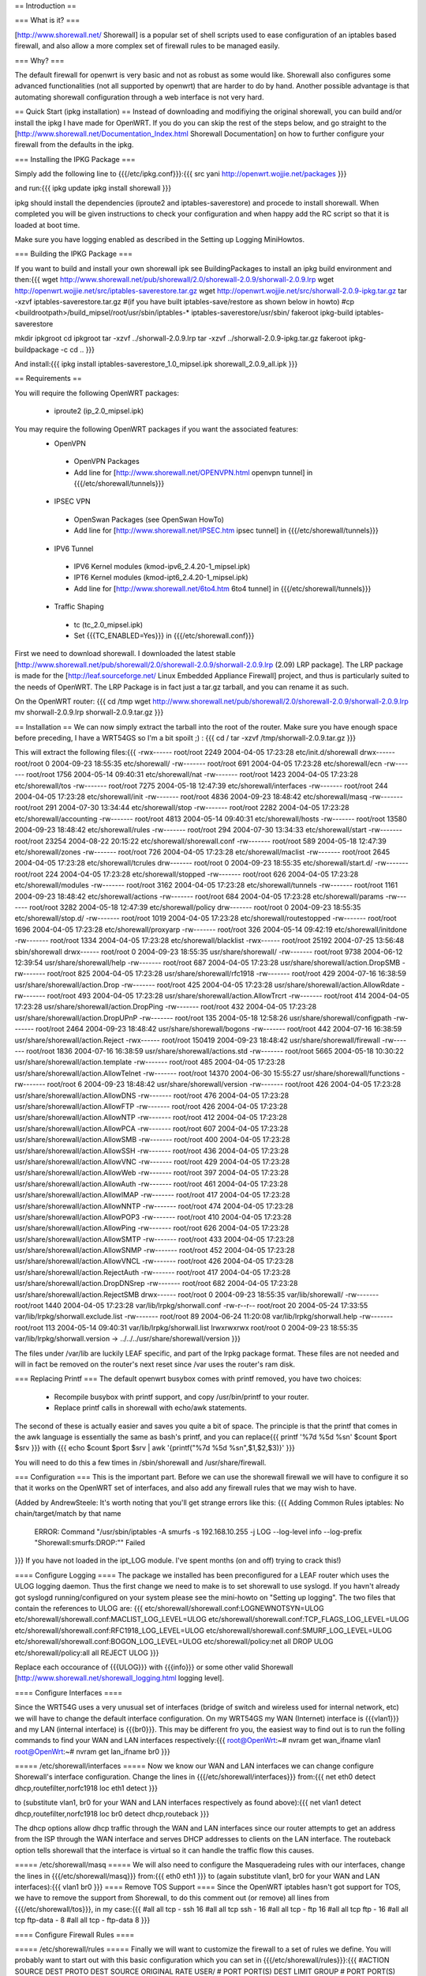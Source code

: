 == Introduction ==

=== What is it? ===

[http://www.shorewall.net/ Shorewall] is a popular set of shell scripts used to ease configuration of an iptables based firewall, and also allow a more complex set of firewall rules to be managed easily.

=== Why? ===

The default firewall for openwrt is very basic and not as robust as some would like. Shorewall also configures some advanced functionalities (not all supported by openwrt) that are harder to do by hand. Another possible advantage is that automating shorewall configuration through a web interface is not very hard.

== Quick Start (ipkg installation) ==
Instead of downloading and modifiying the original shorewall, you can build and/or install the ipkg I have made for OpenWRT. If you do you can skip the rest of the steps below, and go straight to the [http://www.shorewall.net/Documentation_Index.html Shorewall Documentation] on how to further configure your firewall from the defaults in the ipkg.

=== Installing the IPKG Package ===

Simply add the following line to {{{/etc/ipkg.conf}}}:{{{
src yani http://openwrt.wojjie.net/packages
}}}

and run:{{{
ipkg update
ipkg install shorewall
}}}

ipkg should install the dependencies (iproute2 and iptables-saverestore) and procede to install shorewall. When completed you will be given instructions to check your configuration and when happy add the RC script so that it is loaded at boot time.

Make sure you have logging enabled as described in the Setting up Logging MiniHowtos.

=== Building the IPKG Package ===

If you want to build and install your own shorewall ipk see BuildingPackages to install an ipkg build environment and then:{{{
wget http://www.shorewall.net/pub/shorewall/2.0/shorewall-2.0.9/shorwall-2.0.9.lrp
wget http://openwrt.wojjie.net/src/iptables-saverestore.tar.gz
wget http://openwrt.wojjie.net/src/shorwall-2.0.9-ipkg.tar.gz
tar -xzvf iptables-saverestore.tar.gz
#(if you have built iptables-save/restore as shown below in howto)
#cp <buildrootpath>/build_mipsel/root/usr/sbin/iptables-* iptables-saverestore/usr/sbin/
fakeroot ipkg-build iptables-saverestore

mkdir ipkgroot
cd ipkgroot
tar -xzvf ../shorwall-2.0.9.lrp
tar -xzvf ../shorwall-2.0.9-ipkg.tar.gz
fakeroot ipkg-buildpackage -c
cd ..
}}}

And install:{{{
ipkg install iptables-saverestore_1.0_mipsel.ipk shorewall_2.0.9_all.ipk
}}}

== Requirements ==

You will require the following OpenWRT packages:

 * iproute2 (ip_2.0_mipsel.ipk)

You may require the following OpenWRT packages if you want the associated features:
 * OpenVPN
  * OpenVPN Packages
  * Add line for [http://www.shorewall.net/OPENVPN.html openvpn tunnel] in {{{/etc/shorewall/tunnels}}}
 * IPSEC VPN
  * OpenSwan Packages (see OpenSwan HowTo)
  * Add line for [http://www.shorewall.net/IPSEC.htm ipsec tunnel] in {{{/etc/shorewall/tunnels}}}
 * IPV6 Tunnel
  * IPV6 Kernel modules (kmod-ipv6_2.4.20-1_mipsel.ipk)
  * IPT6 Kernel modules (kmod-ipt6_2.4.20-1_mipsel.ipk)
  * Add line for [http://www.shorewall.net/6to4.htm 6to4 tunnel] in {{{/etc/shorewall/tunnels}}}
 * Traffic Shaping
  * tc (tc_2.0_mipsel.ipk)
  * Set {{{TC_ENABLED=Yes}}} in {{{/etc/shorewall.conf}}}

First we need to download shorewall. I downloaded the latest stable [http://www.shorewall.net/pub/shorewall/2.0/shorewall-2.0.9/shorwall-2.0.9.lrp (2.09) LRP package]. The LRP package is made for the [http://leaf.sourceforge.net/ Linux Embedded Appliance Firewall] project, and thus is particularly suited to the needs of OpenWRT. The LRP Package is in fact just a tar.gz tarball, and you can rename it as such.

On the OpenWRT router: {{{
cd /tmp
wget http://www.shorewall.net/pub/shorewall/2.0/shorewall-2.0.9/shorwall-2.0.9.lrp
mv shorwall-2.0.9.lrp shorwall-2.0.9.tar.gz
}}}

== Installation ==
We can now simply extract the tarball into the root of the router. Make sure you have enough space before preceding, I have a WRT54GS so I'm a bit spoilt ;) : {{{
cd /
tar -xzvf /tmp/shorwall-2.0.9.tar.gz
}}}

This will extract the following files:{{{
-rwx------ root/root 2249 2004-04-05 17:23:28 etc/init.d/shorewall
drwx------ root/root 0 2004-09-23 18:55:35 etc/shorewall/
-rw------- root/root 691 2004-04-05 17:23:28 etc/shorewall/ecn
-rw------- root/root 1756 2004-05-14 09:40:31 etc/shorewall/nat
-rw------- root/root 1423 2004-04-05 17:23:28 etc/shorewall/tos
-rw------- root/root 7275 2004-05-18 12:47:39 etc/shorewall/interfaces
-rw------- root/root 244 2004-04-05 17:23:28 etc/shorewall/init
-rw------- root/root 4836 2004-09-23 18:48:42 etc/shorewall/masq
-rw------- root/root 291 2004-07-30 13:34:44 etc/shorewall/stop
-rw------- root/root 2282 2004-04-05 17:23:28 etc/shorewall/accounting
-rw------- root/root 4813 2004-05-14 09:40:31 etc/shorewall/hosts
-rw------- root/root 13580 2004-09-23 18:48:42 etc/shorewall/rules
-rw------- root/root 294 2004-07-30 13:34:33 etc/shorewall/start
-rw------- root/root 23254 2004-08-22 20:15:22 etc/shorewall/shorewall.conf
-rw------- root/root 589 2004-05-18 12:47:39 etc/shorewall/zones
-rw------- root/root 726 2004-04-05 17:23:28 etc/shorewall/maclist
-rw------- root/root 2645 2004-04-05 17:23:28 etc/shorewall/tcrules
drw------- root/root 0 2004-09-23 18:55:35 etc/shorewall/start.d/
-rw------- root/root 224 2004-04-05 17:23:28 etc/shorewall/stopped
-rw------- root/root 626 2004-04-05 17:23:28 etc/shorewall/modules
-rw------- root/root 3162 2004-04-05 17:23:28 etc/shorewall/tunnels
-rw------- root/root 1161 2004-09-23 18:48:42 etc/shorewall/actions
-rw------- root/root 684 2004-04-05 17:23:28 etc/shorewall/params
-rw------- root/root 3282 2004-05-18 12:47:39 etc/shorewall/policy
drw------- root/root 0 2004-09-23 18:55:35 etc/shorewall/stop.d/
-rw------- root/root 1019 2004-04-05 17:23:28 etc/shorewall/routestopped
-rw------- root/root 1696 2004-04-05 17:23:28 etc/shorewall/proxyarp
-rw------- root/root 326 2004-05-14 09:42:19 etc/shorewall/initdone
-rw------- root/root 1334 2004-04-05 17:23:28 etc/shorewall/blacklist
-rwx------ root/root 25192 2004-07-25 13:56:48 sbin/shorewall
drwx------ root/root 0 2004-09-23 18:55:35 usr/share/shorewall/
-rw------- root/root 9738 2004-06-12 12:39:54 usr/share/shorewall/help
-rw------- root/root 687 2004-04-05 17:23:28 usr/share/shorewall/action.DropSMB
-rw------- root/root 825 2004-04-05 17:23:28 usr/share/shorewall/rfc1918
-rw------- root/root 429 2004-07-16 16:38:59 usr/share/shorewall/action.Drop
-rw------- root/root 425 2004-04-05 17:23:28 usr/share/shorewall/action.AllowRdate
-rw------- root/root 493 2004-04-05 17:23:28 usr/share/shorewall/action.AllowTrcrt
-rw------- root/root 414 2004-04-05 17:23:28 usr/share/shorewall/action.DropPing
-rw------- root/root 432 2004-04-05 17:23:28 usr/share/shorewall/action.DropUPnP
-rw------- root/root 135 2004-05-18 12:58:26 usr/share/shorewall/configpath
-rw------- root/root 2464 2004-09-23 18:48:42 usr/share/shorewall/bogons
-rw------- root/root 442 2004-07-16 16:38:59 usr/share/shorewall/action.Reject
-rwx------ root/root 150419 2004-09-23 18:48:42 usr/share/shorewall/firewall
-rw------- root/root 1836 2004-07-16 16:38:59 usr/share/shorewall/actions.std
-rw------- root/root 5665 2004-05-18 10:30:22 usr/share/shorewall/action.template
-rw------- root/root 485 2004-04-05 17:23:28 usr/share/shorewall/action.AllowTelnet
-rw------- root/root 14370 2004-06-30 15:55:27 usr/share/shorewall/functions
-rw------- root/root 6 2004-09-23 18:48:42 usr/share/shorewall/version
-rw------- root/root 426 2004-04-05 17:23:28 usr/share/shorewall/action.AllowDNS
-rw------- root/root 476 2004-04-05 17:23:28 usr/share/shorewall/action.AllowFTP
-rw------- root/root 426 2004-04-05 17:23:28 usr/share/shorewall/action.AllowNTP
-rw------- root/root 412 2004-04-05 17:23:28 usr/share/shorewall/action.AllowPCA
-rw------- root/root 607 2004-04-05 17:23:28 usr/share/shorewall/action.AllowSMB
-rw------- root/root 400 2004-04-05 17:23:28 usr/share/shorewall/action.AllowSSH
-rw------- root/root 436 2004-04-05 17:23:28 usr/share/shorewall/action.AllowVNC
-rw------- root/root 429 2004-04-05 17:23:28 usr/share/shorewall/action.AllowWeb
-rw------- root/root 397 2004-04-05 17:23:28 usr/share/shorewall/action.AllowAuth
-rw------- root/root 461 2004-04-05 17:23:28 usr/share/shorewall/action.AllowIMAP
-rw------- root/root 417 2004-04-05 17:23:28 usr/share/shorewall/action.AllowNNTP
-rw------- root/root 474 2004-04-05 17:23:28 usr/share/shorewall/action.AllowPOP3
-rw------- root/root 410 2004-04-05 17:23:28 usr/share/shorewall/action.AllowPing
-rw------- root/root 626 2004-04-05 17:23:28 usr/share/shorewall/action.AllowSMTP
-rw------- root/root 433 2004-04-05 17:23:28 usr/share/shorewall/action.AllowSNMP
-rw------- root/root 452 2004-04-05 17:23:28 usr/share/shorewall/action.AllowVNCL
-rw------- root/root 426 2004-04-05 17:23:28 usr/share/shorewall/action.RejectAuth
-rw------- root/root 417 2004-04-05 17:23:28 usr/share/shorewall/action.DropDNSrep
-rw------- root/root 682 2004-04-05 17:23:28 usr/share/shorewall/action.RejectSMB
drwx------ root/root 0 2004-09-23 18:55:35 var/lib/shorewall/
-rw------- root/root 1440 2004-04-05 17:23:28 var/lib/lrpkg/shorwall.conf
-rw-r--r-- root/root 20 2004-05-24 17:33:55 var/lib/lrpkg/shorwall.exclude.list
-rw------- root/root 89 2004-06-24 11:20:08 var/lib/lrpkg/shorwall.help
-rw------- root/root 113 2004-05-14 09:40:31 var/lib/lrpkg/shorwall.list
lrwxrwxrwx root/root 0 2004-09-23 18:55:35 var/lib/lrpkg/shorwall.version -> ../../../usr/share/shorewall/version
}}}


The files under /var/lib are luckily LEAF specific, and part of the lrpkg package format. These files are not needed and will in fact be removed on the router's next reset since /var uses the router's ram disk.

=== Replacing Printf ===
The default openwrt busybox comes with printf removed, you have two choices:

 * Recompile busybox with printf support, and copy /usr/bin/printf to your router.
 * Replace printf calls in shorewall with echo/awk statements.

The second of these is actually easier and saves you quite a bit of space. The principle is that the printf that comes in the awk language is essentially the same as bash's printf, and you can replace{{{
printf '%7d %5d %s\n' $count $port $srv
}}}
with
{{{
echo $count $port $srv | awk '{printf("%7d %5d %s\n",$1,$2,$3)}'
}}}

You will need to do this a few times in /sbin/shorewall and /usr/share/firewall.

=== Configuration ===
This is the important part. Before we can use the shorewall firewall we will have to configure it so that it works on the OpenWRT set of interfaces, and also add any firewall rules that we may wish to have.

(Added by AndrewSteele: It's worth noting that you'll get strange errors like this:
{{{
Adding Common Rules
iptables: No chain/target/match by that name
   ERROR: Command "/usr/sbin/iptables -A smurfs -s 192.168.10.255  -j  LOG  --log-level info --log-prefix "Shorewall:smurfs:DROP:"" Failed
}}}
If you have not loaded in the ipt_LOG module.  I've spent months (on and off) trying to crack this!)

==== Configure Logging ====
The package we installed has been preconfigured for a LEAF router which uses the ULOG logging daemon. Thus the first change we need to make is to set shorewall to use syslogd. If you havn't already got syslogd running/configured on your system please see the mini-howto on "Setting up logging". The two files that contain the references to ULOG are: {{{
etc/shorewall/shorewall.conf:LOGNEWNOTSYN=ULOG
etc/shorewall/shorewall.conf:MACLIST_LOG_LEVEL=ULOG
etc/shorewall/shorewall.conf:TCP_FLAGS_LOG_LEVEL=ULOG
etc/shorewall/shorewall.conf:RFC1918_LOG_LEVEL=ULOG
etc/shorewall/shorewall.conf:SMURF_LOG_LEVEL=ULOG
etc/shorewall/shorewall.conf:BOGON_LOG_LEVEL=ULOG
etc/shorewall/policy:net all DROP ULOG
etc/shorewall/policy:all all REJECT ULOG
}}}

Replace each occourance of {{{ULOG}}} with {{{info}}} or some other valid Shorewall [http://www.shorewall.net/shorewall_logging.html logging level].

==== Configure Interfaces ====

Since the WRT54G uses a very unusual set of interfaces (bridge of switch and wireless used for internal network, etc) we will have to change the default interface configuration. On my WRT54GS my WAN (Internet) interface is {{{vlan1}}} and my LAN (internal interface) is {{{br0}}}. This may be different fro you, the easiest way to find out is to run the folling commands to find your WAN and LAN interfaces respectively:{{{
root@OpenWrt:~# nvram get wan_ifname
vlan1
root@OpenWrt:~# nvram get lan_ifname
br0
}}}

===== /etc/shorewall/interfaces =====
Now we know our WAN and LAN interfaces we can change configure Shorewall's interface configuration. Change the lines in {{{/etc/shorewall/interfaces}}} from:{{{
net eth0 detect dhcp,routefilter,norfc1918
loc eth1 detect
}}}

to (substitute vlan1, br0 for your WAN and LAN interfaces respectively as found above):{{{
net vlan1 detect dhcp,routefilter,norfc1918
loc br0 detect dhcp,routeback
}}}

The dhcp options allow dhcp traffic through the WAN and LAN interfaces since our router attempts to get an address from the ISP through the WAN interface and serves DHCP addresses to clients on the LAN interface. The routeback option tells shorewall that the interface is virtual so it can handle the traffic flow this causes.

===== /etc/shorewall/masq =====
We will also need to configure the Masqueradeing rules with our interfaces, change the lines in {{{/etc/shorewall/masq}}} from:{{{
eth0 eth1
}}}
to (again substitute vlan1, br0 for your WAN and LAN interfaces):{{{
vlan1 br0
}}}
==== Remove TOS Support ====
Since the OpenWRT iptables hasn't got support for TOS, we have to remove the support from Shorewall, to do this comment out (or remove) all lines from {{{/etc/shorewall/tos}}}, in my case:{{{
#all all tcp - ssh 16
#all all tcp ssh - 16
#all all tcp - ftp 16
#all all tcp ftp - 16
#all all tcp ftp-data - 8
#all all tcp - ftp-data 8
}}}

==== Configure Firewall Rules ====

===== /etc/shorewall/rules =====
Finally we will want to customize the firewall to a set of rules we define. You will probably want to start out with this basic configuration which you can set in {{{/etc/shorewall/rules}}}:{{{
#ACTION SOURCE DEST PROTO DEST SOURCE ORIGINAL RATE USER/
# PORT PORT(S) DEST LIMIT GROUP
# PORT PORT(S) DEST LIMIT

# Accept DNS connections from the firewall to the network
#
AllowDNS fw net

# Accept SSH connections from the local network for administration
#
AllowSSH loc fw

# Accept SSH connections from the internet for administration
#AllowSSH net fw

# Allow Ping To And From Firewall to local network
#
AllowPing loc fw
AllowPing fw loc
AllowPing fw net

# Allow Ping To Firewall from internet
#
#AllowPing net fw

#
# OpenWRT specific rules:
# allow loc to fw udp/53 for local/caching DNS servers to work
# allow loc to fw tcp/80 for weblet to work
# allow loc to fw udp/67 and udp/68 for dnsmasq's dhcpd to work
AllowDNS loc fw
AllowWeb loc fw

# Allow syslogd to send messages to loghost in LAN
#ACCEPT fw loc udp 514

#LAST LINE -- ADD YOUR ENTRIES BEFORE THIS ONE -- DO NOT REMOVE
}}}

===== /etc/shorewall/routestopped =====
You will also probably want to add the interface of your LAN to the {{{/etc/shorewall/routestopped}}} file which tells Shorewall what interface to accept connections from when the firewall is stopped (a good thing :) ). Without this shorewall will keep any current connections open however for `absent minded administrators'.

Add the following to {{{/etc/shorewall/routestopped}}}:{{{
br0 - routeback
}}}

===== /etc/shorewall/policy =====
By default shorewall comes configured so that the firewall hasn't got access to the internet itself for increased security, however with OpenWRT we want access to the internet if only to use the ipkg system. To allow access simply follow the instructions in {{{/etc/shorewall/policy}}} and uncomment the line as follows:{{{
# If you want open access to the Internet from your Firewall
# remove the comment from the following line.
fw net ACCEPT
}}}

=== Starting Shorewall at boot time ===

To automatically start shorewall at boot time we will want to add an RC script. Shorewall installs such a script in /etc/init.d/shorewall, however we will want to modify this and rename it so that it works with openWRT.

==== Editing RC Script ====

We can start with the shorewall rc script as a basis, first edit the script {{{/etc/init.d/shorewall}}} and change it so that it looks like this:{{{
################################################################################
# Give Usage Information #
################################################################################
usage() {
    echo "Usage: $0 start|stop|restart|status"
    exit 1
}

start() {
    echo "Starting Shorewall Firewall"
    #If saved rules exist, load them
    if [ -e /etc/shorewall/restore ]; then
        mkdir -p /var/lib/shorewall
        cp /etc/shorewall/restore /var/lib/shorewall/
        exec /sbin/shorewall restore | tee /var/log/shorewallstartup.log
    else
        #create the rules and save them in the background
        exec /sbin/shorewall start |tee /var/log/shorewallstartup.log &&\
         shorewall save && cp /var/lib/shorewall/restore /etc/shorewall/ &
    fi
}


################################################################################
# E X E C U T I O N B E G I N S H E R E #
################################################################################
command="$1"

mkdir -p /var/log
touch /var/log/shorewall.log

case "$command" in
    start)
        start
        ;;
    stop|restart|status)
        exec /sbin/shorewall $@
        ;;
    *)

        usage
        ;;

esac

}}}

==== Speeding up Shorewall startup with iptables-restore ====

This script will attempt to restore Shorewall using a Shorewall restore file (created using the command {{{shorewall save}}}) or will start Shorewall and attempt to create a restore file. Since Shorewall takes a long time to start (not restore) on the WRT54G it backgrounds this process. This process seems to take up to a few minutes(!).

The {{{shorewall restore}}} and {{{shorewall save}}} script however use the {{{iptables-save}}} and {{{iptables-restore}}} commands that are unfortunately pruned to save space when OpenWRT is built. You will likely want to install these however instead of waiting a few minutes for your firewall to startup each time your router boots. To get the files you must download the latest OpenWRT sources and in the {{{buildroot/make/openwrt.mk}}} file uncomment the following lines:{{{
        # remove other unneeded files
        #rm -f $(TARGET_DIR)/usr/sbin/iptables-save
        #rm -f $(TARGET_DIR)/usr/sbin/iptables-restore
}}}

After building OpenWRT as normal, copy the files:{{{
buildroot/build_mipsel/root/usr/sbin/iptables-save
buildroot/build_mipsel/root/usr/sbin/iptables-restore
}}}

to the {{{/usr/sbin/}}} directory on your router.

Now save the Shorewall configuration by starting our RC script:{{{
/etc/init.d/shorewall start
}}}

Before proceding make sure your script works properly (so you don't end up with a hung/inaccessible router on boot!) by starting and stopping Shorewall using the RC script:{{{
/etc/init.d/shorewall stop
/etc/init.d/shorewall start
}}}
==== Rename RC script so it is started at boot ====

Now we have our script working properly we must rename it so it is run on startup. First remove the file/symbolic link {{{/etc/init.d/S45firewall}}}, there is a backup of the original file at /rom/etc/init.d/S45firewall and rename our script to S45shorewall:{{{
rm /etc/init.d/S45firewall
mv /etc/init.d/shorewall /etc/init.d/S45shorewall
}}}

And we are finally done :) . Reboot the router and cross your fingers...

== Adding Traffic Shaping ==
Note: I am a newbie when it comes to TC and shorewall, but what I have works so here it is:

=== About Traffic Shaping ===
It is important to note that when you are running services that are very time/bandwidth sensitive that QoS or traffic shaping is very important.  The rules below are a good example to customize to your requirements; however, I will describe the design point that I used as I think it will match most people's requirements.

==== Traffic Shaping in General ====
The simple way of thinking of traffic shaping is this:  Consider all your traffic coming into a "router" of sorts.  This Router is aware of the types of traffic and will seperate it into a series of buckets.   The buckets all have a hole in the bottom to allow this sorted traffic through; however, these are special holes:
 * If bucket 1 has traffic in it, that traffic will flow, ignoring any traffic sitting in bucket 2 or 3.
 * If bucket 1 is empty, and bucket 2 has traffic.  Bucket 2's traffic will flow ignoring bucket 3 and,
 * If bucket 1 and 2 are empty, then the traffic in bucket 3 will flow.

Thus 1 will always get priority.

==== My Setup ====
 * I run a network where my main phone line is based on VoIP with an asterisk server and multiple internal and external extensions.
 * I run a webserver, mail server and other standard services
 * I run a few workstations that browse the internet
 * I have a system that is dedicated to P2P applications

Obviously I want my voice converstaions to be perfect and uninterrupted, and my P2P applications to use only unused bandwidth and not impact any of my other communications.  Thus here is how I will make 3 buckets to prioritize my traffic:
 1. VoIP traffic
 2. Default traffic
 3. P2P traffic

=== OpenWRT Configuration ===
 '''Requirements:'''
- tc
- shorewall
Note: You do not require the wondershaper.

==== Shorewall Configuration ====
Shorewall has the ability to setup all of the traffic shaping items; however, the package that is available for the openwrt doesnt seem to setup the classes or qdisc portions.  (only the tcrules file is processed), so we will use a combination of a manually setup tcstart script and the tcrules processed by shorewall.
===== /etc/shorewall/modules =====
Add the following lines to this file to add the required support{{{
 * loadmodule ipt_LOG  # Take care of logging issues noted above
}}}
===== /etc/shorewall/shorewall.conf =====
set the following:{{{
 * TC_ENABLED=Yes
 * CLEAR_TC=Yes
}}}
===== /etc/shorewall/tcrules =====
It is important to note that the '''Marks''' here are in decimal; however in the TCStart Script they are in hexdecimal: Thus 16 dec = 10 hex, 48 dec = 30 hex.
Set the following:
{{{
#MARK           SOURCE          DEST            PROTO   PORT(S) CLIENT  USER
#                                                               PORT(S)
# Allow good pings -- Doesnt work in OpenWRT ??
#1:P            0.0.0.0/0       0.0.0.0/0       icmp    echo-request
#1:P            0.0.0.0/0       0.0.0.0/0       icmp    echo-reply
# VOIP is highest priority
16              192.168.20.3    0.0.0.0/0       udp     5060,4569,10000:20000
# Primus VOIP also highest
16              192.168.20.15   0.0.0.0/0       udp
16              192.168.20.15   0.0.0.0/0       tcp
# Add the primus router here too

# P2P is lowest class traffic
##Azuerus on linux vm
48              0.0.0.0/0       0.0.0.0/0       tcp     9000:9010
48              0.0.0.0/0       0.0.0.0/0       udp     9000:9010
48              192.168.20.169  0.0.0.0/0       tcp
48              192.168.20.169  0.0.0.0/0       udp
# Everything else
# Caught in the "default"
}}}
===== /etc/shorewall/tcstart =====
This script will be called by shorewall automagically and needs to have chmod 744 set on it.
{{{
#!/bin/ash
# Wonder Shaper
# please read the README before filling out these values
#
# Set the following values to somewhat less than your actual download
# and uplink speed. In kilobits. Also set the device that is to be shaped.

DOWNLINK=5000
UPLINK=650
DEV=vlan1

if [ "$1" = "status" ]
then
        tc -s qdisc ls dev $DEV
        tc -s class ls dev $DEV
exit
fi

# clean existing down- and uplink qdiscs, hide errors
tc qdisc del dev $DEV root    2> /dev/null > /dev/null
tc qdisc del dev $DEV ingress 2> /dev/null > /dev/null

if [ "$1" = "stop" ]
then
        exit
fi
#Inserting various kernel modules -- Load better in /etc/shorwall/modules ??
insmod ipt_TOS
insmod ipt_tos
insmod ipt_length
insmod sch_prio
insmod sch_red
insmod sch_htb
insmod sch_sfq
insmod sch_ingress
insmod cls_tcindex
insmod cls_fw
insmod cls_route
insmod cls_u32

###### uplink
# install root HTB, point default traffic to 1:20:
tc qdisc add dev $DEV root handle 1: htb default 20

# shape everything at $UPLINK speed - this prevents huge queues in your
# DSL modem which destroy latency:
tc class add dev $DEV parent 1: classid 1:1 htb rate ${UPLINK}kbit burst 6k

# high prio class 1:10, med 1:20, and bulk 1:30:
tc class add dev $DEV parent 1:1 classid 1:10 htb rate ${UPLINK}kbit burst 6k prio 0

#Ash shell doesnt allow math in the string below, so I am using the let command
let RATE=9*$UPLINK/10
tc class add dev $DEV parent 1:1 classid 1:20 htb rate ${UPLINK}kbit burst 6k prio 1

let RATE2=8*$UPLINK/10
tc class add dev $DEV parent 1:1 classid 1:30 htb rate ${RATE2}kbit ceil ${RATE}kbit bu

# all get Stochastic Fairness:
tc qdisc add dev $DEV parent 1:10 handle 10: sfq perturb 10
tc qdisc add dev $DEV parent 1:20 handle 20: sfq perturb 10
tc qdisc add dev $DEV parent 1:30 handle 30: sfq perturb 10

# a different method of setting Fairness:  Dont know which is better
#tc qdisc add dev $DEV parent 1:10 handle 10: red limit 400000b min 10000b max 50000b a
#tc qdisc add dev $DEV parent 1:20 handle 20: red limit 400000b min 10000b max 50000b a
#tc qdisc add dev $DEV parent 1:30 handle 30: red limit 400000b min 10000b max 50000b a

# Setup filtering where handle 0x10 0x20 and 0x30 the hex versions of the marks defined in tcrules
tc filter add dev $DEV parent 1: protocol ip handle 0x30 fw flowid 1:30
tc filter add dev $DEV parent 1: protocol ip handle 0x20 fw flowid 1:20
tc filter add dev $DEV parent 1: protocol ip handle 0x10 fw flowid 1:10
}}}
===== Useful commands =====
  * tcstart status  -- This will give you the status of your "buckets"
  * iptabiles --show -t mangle  -- This will show you your "marking rules" for bucket sorting

===== Other useful points =====
Notice that we are only shaping outgoing traffic -- As it may make sense to shape incoming traffic, you need to stop and think a moment.   We need to receive the incoming traffic before we can shape it, and our LAN is not bandwidth limited like our WAN connection, so why bother shape it?  We have already received it...

Thankfully 95% of our latency issues surround two things: 1) incoming connection rate and 2) upload rate.   For 1, with proper configuration of our p2p clients we can handle this.  For 2, the above script works well.
----
CategoryHowTo
